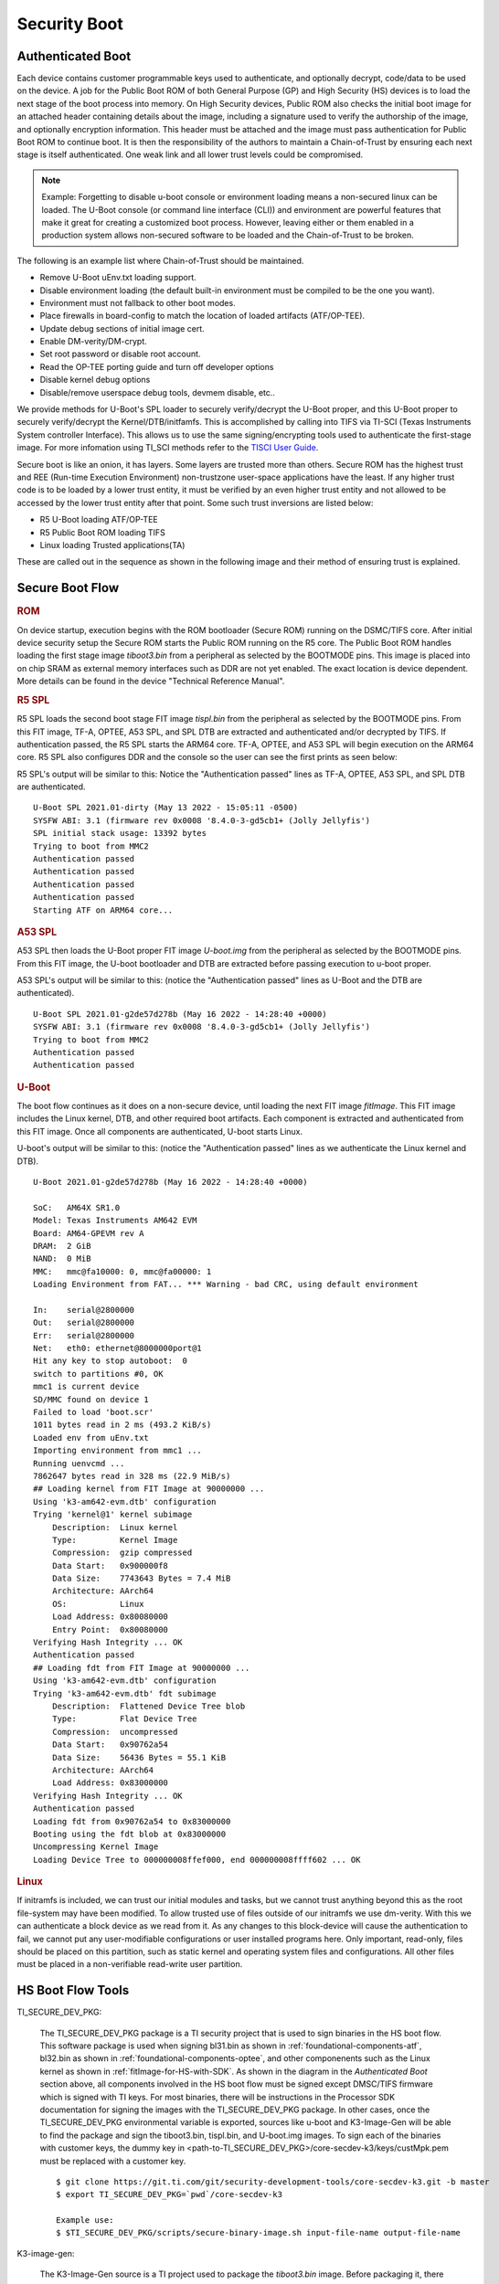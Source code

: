 **********************************
Security Boot
**********************************

Authenticated Boot
--------------------

Each device contains customer programmable keys used to authenticate, and optionally decrypt, code/data to be used on the device. A job for
the Public Boot ROM of both General Purpose (GP) and High Security (HS) devices is to load the next stage of the boot process into memory. On
High Security devices, Public ROM also checks the initial boot image for an attached header containing details about the image, including
a signature used to verify the authorship of the image, and optionally encryption information. This header must be attached and the image must
pass authentication for Public Boot ROM to continue boot. It is then the responsibility of the authors to maintain a Chain-of-Trust by ensuring
each next stage is itself authenticated. One weak link and all lower trust levels could be compromised.

.. Note::
    Example: Forgetting to disable u-boot console or environment loading means a non-secured linux can be loaded. The U-Boot console (or command
    line interface (CLI)) and environment are powerful features that make it great for creating a customized boot process. However,
    leaving either or them enabled in a production system allows non-secured software to be loaded and the Chain-of-Trust to be broken.

The following is an example list where Chain-of-Trust should be maintained.

- Remove U-Boot uEnv.txt loading support.
- Disable environment loading (the default built-in environment must be compiled to be the one you want).
- Environment must not fallback to other boot modes.
- Place firewalls in board-config to match the location of loaded artifacts (ATF/OP-TEE).
- Update debug sections of initial image cert.
- Enable DM-verity/DM-crypt.
- Set root password or disable root account.
- Read the OP-TEE porting guide and turn off developer options
- Disable kernel debug options
- Disable/remove userspace debug tools, devmem disable, etc..

We provide methods for U-Boot's SPL loader to securely verify/decrypt the U-Boot proper, and this U-Boot proper to securely verify/decrypt the
Kernel/DTB/initfamfs. This is accomplished by calling into TIFS via TI-SCI (Texas Instruments System controller Interface). This allows us to use
the same signing/encrypting tools used to authenticate the first-stage image. For more infomation using TI_SCI methods refer to the
`TISCI User Guide <https://software-dl.ti.com/tisci/esd/22_01_02/index.html>`__.

.. Image:: /images/K3_KF.JPG
        :scale: 70%

Secure boot is like an onion, it has layers. Some layers are trusted more than others. Secure ROM has the highest trust and REE (Run-time Execution
Environment) non-trustzone user-space applications have the least. If any higher trust code is to be loaded by a lower trust entity, it must be verified
by an even higher trust entity and not allowed to be accessed by the lower trust entity after that point. Some such trust inversions are listed below:

- R5 U-Boot loading ATF/OP-TEE
- R5 Public Boot ROM loading TIFS
- Linux loading Trusted applications(TA)

These are called out in the sequence as shown in the following image and their method of ensuring trust is explained.

Secure Boot Flow
--------------------

.. Image:: /images/K3_BF.jpg
        :scale: 70%

.. rubric:: ROM

On device startup, execution begins with the ROM bootloader (Secure ROM) running on the DSMC/TIFS core. After initial device security
setup the Secure ROM starts the Public ROM running on the R5 core. The Public Boot ROM handles loading the first stage image `tiboot3.bin` from a
peripheral as selected by the BOOTMODE pins. This image is placed into on chip SRAM as external memory interfaces such as DDR are not yet enabled.
The exact location is device dependent. More details can be found in the device "Technical Reference Manual".

.. ifconfig:: CONFIG_part_variant in ('AM64x')

    - `AM64x TRM <https://www.ti.com/lit/pdf/spruim2>`_

    The contents of this first stage image are authenticated and decrypted by the Secure ROM. Contents include:

    * DMSC firmware: `Texas Instruments Foundational Security (TIFS)` + Device/Power Manager: After authentication/decryption, DMSC firmware replaces the Secure ROM as the authenticator entity executing on the DMSC core.
    * R5 SPL: The R5 SPL bootloader is executed on the R5 core.

.. ifconfig:: CONFIG_part_variant in ('AM62x')

    - `AM62x TRM <https://www.ti.com/lit/pdf/spruiv7>`_

    The contents of this first stage image are authenticated and decrypted by the Secure ROM. Contents include:

    * `Texas Instruments Foundational Security (TIFS)` firmware: After authentication/decryption, TIFS firmware replaces the Secure ROM as the authenticator entity executing on the TIFS core.
    * R5 SPL`: The R5 SPL bootloader is executed on the R5 core.

.. rubric:: R5 SPL

R5 SPL loads the second boot stage FIT image `tispl.bin` from the peripheral as selected by the BOOTMODE pins. From this FIT image, TF-A, OPTEE, A53 SPL,
and SPL DTB are extracted and authenticated and/or decrypted by TIFS. If authentication passed, the R5 SPL starts the ARM64 core. TF-A, OPTEE, and A53 SPL
will begin execution on the ARM64 core. R5 SPL also configures DDR and the console so the user can see the first prints as seen below:

R5 SPL's output will be similar to this:
Notice the "Authentication passed" lines as TF-A, OPTEE, A53 SPL, and SPL DTB are authenticated.
::
    U-Boot SPL 2021.01-dirty (May 13 2022 - 15:05:11 -0500)
    SYSFW ABI: 3.1 (firmware rev 0x0008 '8.4.0-3-gd5cb1+ (Jolly Jellyfis')
    SPL initial stack usage: 13392 bytes
    Trying to boot from MMC2
    Authentication passed
    Authentication passed
    Authentication passed
    Authentication passed
    Starting ATF on ARM64 core...

.. ifconfig:: CONFIG_part_variant in ('AM62x')

    After R5 SPL, the device/power manager firmware continues running on the R5 core.

.. rubric:: A53 SPL

A53 SPL then loads the U-Boot proper FIT image `U-boot.img` from the peripheral as selected by the BOOTMODE pins. From this FIT image, the U-boot bootloader
and DTB are extracted before passing execution to u-boot proper.

A53 SPL's output will be similar to this: (notice the "Authentication passed" lines as U-Boot and the DTB are authenticated).
::
    U-Boot SPL 2021.01-g2de57d278b (May 16 2022 - 14:28:40 +0000)
    SYSFW ABI: 3.1 (firmware rev 0x0008 '8.4.0-3-gd5cb1+ (Jolly Jellyfis')
    Trying to boot from MMC2
    Authentication passed
    Authentication passed

.. rubric:: U-Boot

The boot flow continues as it does on a non-secure device, until loading the next FIT image `fitImage`. This FIT image includes the Linux kernel, DTB, and
other required boot artifacts. Each component is extracted and authenticated from this FIT image. Once all components are authenticated, U-boot starts Linux.

U-boot's output will be similar to this: (notice the "Authentication passed" lines as we authenticate the Linux kernel and DTB).
::
    U-Boot 2021.01-g2de57d278b (May 16 2022 - 14:28:40 +0000)

    SoC:   AM64X SR1.0
    Model: Texas Instruments AM642 EVM
    Board: AM64-GPEVM rev A
    DRAM:  2 GiB
    NAND:  0 MiB
    MMC:   mmc@fa10000: 0, mmc@fa00000: 1
    Loading Environment from FAT... *** Warning - bad CRC, using default environment

    In:    serial@2800000
    Out:   serial@2800000
    Err:   serial@2800000
    Net:   eth0: ethernet@8000000port@1
    Hit any key to stop autoboot:  0
    switch to partitions #0, OK
    mmc1 is current device
    SD/MMC found on device 1
    Failed to load 'boot.scr'
    1011 bytes read in 2 ms (493.2 KiB/s)
    Loaded env from uEnv.txt
    Importing environment from mmc1 ...
    Running uenvcmd ...
    7862647 bytes read in 328 ms (22.9 MiB/s)
    ## Loading kernel from FIT Image at 90000000 ...
    Using 'k3-am642-evm.dtb' configuration
    Trying 'kernel@1' kernel subimage
        Description:  Linux kernel
        Type:         Kernel Image
        Compression:  gzip compressed
        Data Start:   0x900000f8
        Data Size:    7743643 Bytes = 7.4 MiB
        Architecture: AArch64
        OS:           Linux
        Load Address: 0x80080000
        Entry Point:  0x80080000
    Verifying Hash Integrity ... OK
    Authentication passed
    ## Loading fdt from FIT Image at 90000000 ...
    Using 'k3-am642-evm.dtb' configuration
    Trying 'k3-am642-evm.dtb' fdt subimage
        Description:  Flattened Device Tree blob
        Type:         Flat Device Tree
        Compression:  uncompressed
        Data Start:   0x90762a54
        Data Size:    56436 Bytes = 55.1 KiB
        Architecture: AArch64
        Load Address: 0x83000000
    Verifying Hash Integrity ... OK
    Authentication passed
    Loading fdt from 0x90762a54 to 0x83000000
    Booting using the fdt blob at 0x83000000
    Uncompressing Kernel Image
    Loading Device Tree to 000000008ffef000, end 000000008ffff602 ... OK

.. rubric:: Linux

If initramfs is included, we can trust our initial modules and tasks, but we cannot trust anything beyond this as the root file-system may have been
modified. To allow trusted use of files outside of our initramfs we use dm-verity. With this we can authenticate a block device as we read from it. As
any changes to this block-device will cause the authentication to fail, we cannot put any user-modifiable configurations or user installed programs
here. Only important, read-only, files should be placed on this partition, such as static kernel and operating system files and configurations. All
other files must be placed in a non-verifiable read-write user partition.

HS Boot Flow Tools
-------------------

TI_SECURE_DEV_PKG:

    The TI_SECURE_DEV_PKG package is a TI security project that is used to sign binaries in the HS boot flow. This software package is used when signing bl31.bin
    as shown in :ref:`foundational-components-atf`, bl32.bin as shown in :ref:`foundational-components-optee`, and other componenents such as the Linux
    kernel as shown in :ref:`fitImage-for-HS-with-SDK`. As shown in the diagram in the `Authenticated Boot` section above, all components involved in the
    HS boot flow must be signed except DMSC/TIFS firmware which is signed with TI keys. For most binaries, there will be instructions in the Processor SDK
    documentation for signing the images with the TI_SECURE_DEV_PKG package. In other cases, once the TI_SECURE_DEV_PKG environmental variable is exported, sources like u-boot
    and K3-Image-Gen will be able to find the package and sign the tiboot3.bin, tispl.bin, and U-boot.img images. To sign each of the binaries with customer
    keys, the dummy key in <path-to-TI_SECURE_DEV_PKG>/core-secdev-k3/keys/custMpk.pem must be replaced with a customer key.

    ::

        $ git clone https://git.ti.com/git/security-development-tools/core-secdev-k3.git -b master
        $ export TI_SECURE_DEV_PKG=`pwd`/core-secdev-k3

        Example use:
        $ $TI_SECURE_DEV_PKG/scripts/secure-binary-image.sh input-file-name output-file-name

K3-image-gen:

    The K3-Image-Gen source is a TI project used to package the `tiboot3.bin` image. Before packaging it, there needs to be an existing R5
    SPL (u-boot-spl.bin) which is built by U-Boot source. The K3-Image-Gen project will take the R5 SPL and DMSC firmware (for AM64x devices) as arguments
    in the build instruction. If the TI_SECURE_DEV_PKG environment variable exists, K3-Image-Gen will use the TI_SECURE_DEV_PKG package to sign the tiboot3.bin image with the
    key stored in TI_SECURE_DEV_PKG. If the TI_SECURE_DEV_PKG environment variable does not exist, K3-Image-Gen will still package tiboot3.bin for GP devices but not for HS-FS
    or HS-SE devices.

    ::

        $ git clone https://git.ti.com/git/k3-image-gen/k3-image-gen.git

        Example use:
        $ make CROSS_COMPILE=arm-none-linux-gnueabihf- SOC=am64x_sr2 SOC_TYPE=hs SBL=u-boot-spl.bin SYSFW_DIR=$SYSFW_DIR

U-boot:

    The ti-u-boot source is a TI project used to build R5 SPL, A53 SPL, and U-boot proper. To build  R5 SPL for AM64x family devices, u-boot builds an image named
    u-boot-spl.bin and the K3-Image-Gen project will copy this image as well as DMSC firmware and package it into a `tiboot3.bin` image. To build A53 SPL, u-boot takes
    the ATF and OPTEE images and packages them in `tispl.bin`. If the TI_SECURE_DEV_PKG environment variable exists, U-boot will use the TI_SECURE_DEV_PKG package to sign the images with
    the key stored in the secdev package.

    ::

        $ git clone https://git.ti.com/git/ti-u-boot/ti-u-boot.git

        Example use:
        $ make ARCH=arm CROSS_COMPILE=aarch64-none-linux-gnu- am64x_evm_a53_defconfig
        $ make CROSS_COMPILE=aarch64-none-linux-gnu- ATF=bl31.bin TEE=tee-pager_v2.bin

Linux:

    The ti-linux source is a TI project used to build Linux kernel, DTB, and other boot artifacts. Some of these components could be included in a verifiable image
    `fitImage`. For HS devices, only the fitImage will be allowed to boot once `fitImage` has been authenticated.

    ::

        $ git clone https://git.ti.com/git/ti-linux-kernel/ti-linux-kernel.git

        Example use:
        $ make ARCH=arm64 CROSS_COMPILE=aarch64-none-linux-gnu- <config type>
        $ make ARCH=arm64 CROSS_COMPILE=aarch64-none-linux-gnu- menuconfig
        $ make ARCH=arm64 CROSS_COMPILE=aarch64-none-linux-gnu- <target>

ATF:

    The ATF source (now called TF-A) is used to build `bl31.bin` that gets packaged into `tispl.bin`. For HS devices, this binary needs to be signed.

    ::

        $ git clone https://git.trustedfirmware.org/TF-A/trusted-firmware-a.git

        Example use:
        $ make ARCH=aarch64 CROSS_COMPILE=aarch64-none-linux-gnu- PLAT=k3 TARGET_BOARD=lite SPD=opteed

OPTEE:

   The OPTEE source is used to build `bl32.bin/tee-pager_v2.bin` that gets packaged into `tispl.bin`. For HS devices, this binary needs to be signed.

    ::

        $ git clone https://github.com/OP-TEE/optee_os.git

        Example use:
        $ make CROSS_COMPILE64=aarch64-linux-gnu- PLATFORM=k3-<soc> CFG_ARM64_core=y

Ti-linux-firmware:

    The ti-linux-firmware is a TI repository where all firmware releases are stored. Firmwares for a device family can also be found in the pre-built SDK
    under <path-to-tisdk>/board-support/prebuilt-images. The firmware binary locations need to be specified in K3-Image-Gen build instructions for AM64x
    family devices and K3-Image-Gen and U-boot build instructions for AM62x family devices.

    ::

        $ <https://git.ti.com/git/processor-firmware/ti-linux-firmware.git
        Branch: ti-linux-firmware.